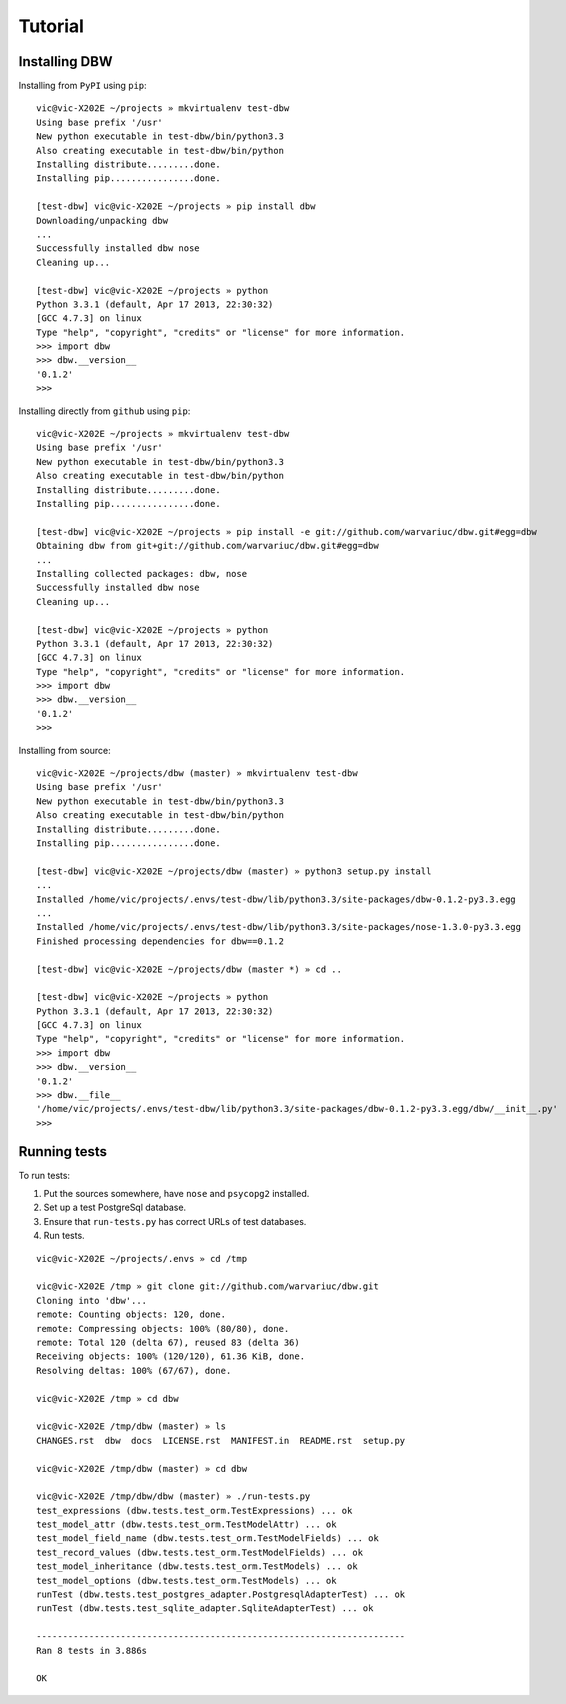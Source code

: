 ========
Tutorial
========

--------------
Installing DBW
--------------

Installing from ``PyPI`` using ``pip``::

	vic@vic-X202E ~/projects » mkvirtualenv test-dbw
	Using base prefix '/usr'
	New python executable in test-dbw/bin/python3.3
	Also creating executable in test-dbw/bin/python
	Installing distribute.........done.
	Installing pip................done.

	[test-dbw] vic@vic-X202E ~/projects » pip install dbw
	Downloading/unpacking dbw
	...
	Successfully installed dbw nose
	Cleaning up...

	[test-dbw] vic@vic-X202E ~/projects » python
	Python 3.3.1 (default, Apr 17 2013, 22:30:32) 
	[GCC 4.7.3] on linux
	Type "help", "copyright", "credits" or "license" for more information.
	>>> import dbw
	>>> dbw.__version__
	'0.1.2'
	>>>

Installing directly from ``github`` using ``pip``::

	vic@vic-X202E ~/projects » mkvirtualenv test-dbw
	Using base prefix '/usr'
	New python executable in test-dbw/bin/python3.3
	Also creating executable in test-dbw/bin/python
	Installing distribute.........done.
	Installing pip................done.
	
	[test-dbw] vic@vic-X202E ~/projects » pip install -e git://github.com/warvariuc/dbw.git#egg=dbw
	Obtaining dbw from git+git://github.com/warvariuc/dbw.git#egg=dbw
	...
	Installing collected packages: dbw, nose
	Successfully installed dbw nose
	Cleaning up...
	
	[test-dbw] vic@vic-X202E ~/projects » python
	Python 3.3.1 (default, Apr 17 2013, 22:30:32) 
	[GCC 4.7.3] on linux
	Type "help", "copyright", "credits" or "license" for more information.
	>>> import dbw
	>>> dbw.__version__
	'0.1.2'
	>>>

Installing from source::

	vic@vic-X202E ~/projects/dbw (master) » mkvirtualenv test-dbw
	Using base prefix '/usr'
	New python executable in test-dbw/bin/python3.3
	Also creating executable in test-dbw/bin/python
	Installing distribute.........done.
	Installing pip................done.

	[test-dbw] vic@vic-X202E ~/projects/dbw (master) » python3 setup.py install
	...
	Installed /home/vic/projects/.envs/test-dbw/lib/python3.3/site-packages/dbw-0.1.2-py3.3.egg
	...
	Installed /home/vic/projects/.envs/test-dbw/lib/python3.3/site-packages/nose-1.3.0-py3.3.egg
	Finished processing dependencies for dbw==0.1.2

	[test-dbw] vic@vic-X202E ~/projects/dbw (master *) » cd ..

	[test-dbw] vic@vic-X202E ~/projects » python
	Python 3.3.1 (default, Apr 17 2013, 22:30:32) 
	[GCC 4.7.3] on linux
	Type "help", "copyright", "credits" or "license" for more information.
	>>> import dbw
	>>> dbw.__version__
	'0.1.2'
	>>> dbw.__file__
	'/home/vic/projects/.envs/test-dbw/lib/python3.3/site-packages/dbw-0.1.2-py3.3.egg/dbw/__init__.py'
	>>>

-------------
Running tests
-------------

To run tests:

1. Put the sources somewhere, have ``nose`` and ``psycopg2`` installed.
2. Set up a test PostgreSql database.
3. Ensure that ``run-tests.py`` has correct URLs of test databases.
4. Run tests.

::

	vic@vic-X202E ~/projects/.envs » cd /tmp
 
	vic@vic-X202E /tmp » git clone git://github.com/warvariuc/dbw.git
	Cloning into 'dbw'...
	remote: Counting objects: 120, done.
	remote: Compressing objects: 100% (80/80), done.
	remote: Total 120 (delta 67), reused 83 (delta 36)
	Receiving objects: 100% (120/120), 61.36 KiB, done.
	Resolving deltas: 100% (67/67), done.

	vic@vic-X202E /tmp » cd dbw
 
	vic@vic-X202E /tmp/dbw (master) » ls
	CHANGES.rst  dbw  docs  LICENSE.rst  MANIFEST.in  README.rst  setup.py

	vic@vic-X202E /tmp/dbw (master) » cd dbw
 
	vic@vic-X202E /tmp/dbw/dbw (master) » ./run-tests.py 
	test_expressions (dbw.tests.test_orm.TestExpressions) ... ok
	test_model_attr (dbw.tests.test_orm.TestModelAttr) ... ok
	test_model_field_name (dbw.tests.test_orm.TestModelFields) ... ok
	test_record_values (dbw.tests.test_orm.TestModelFields) ... ok
	test_model_inheritance (dbw.tests.test_orm.TestModels) ... ok
	test_model_options (dbw.tests.test_orm.TestModels) ... ok
	runTest (dbw.tests.test_postgres_adapter.PostgresqlAdapterTest) ... ok
	runTest (dbw.tests.test_sqlite_adapter.SqliteAdapterTest) ... ok
	
	----------------------------------------------------------------------
	Ran 8 tests in 3.886s
	
	OK
 	